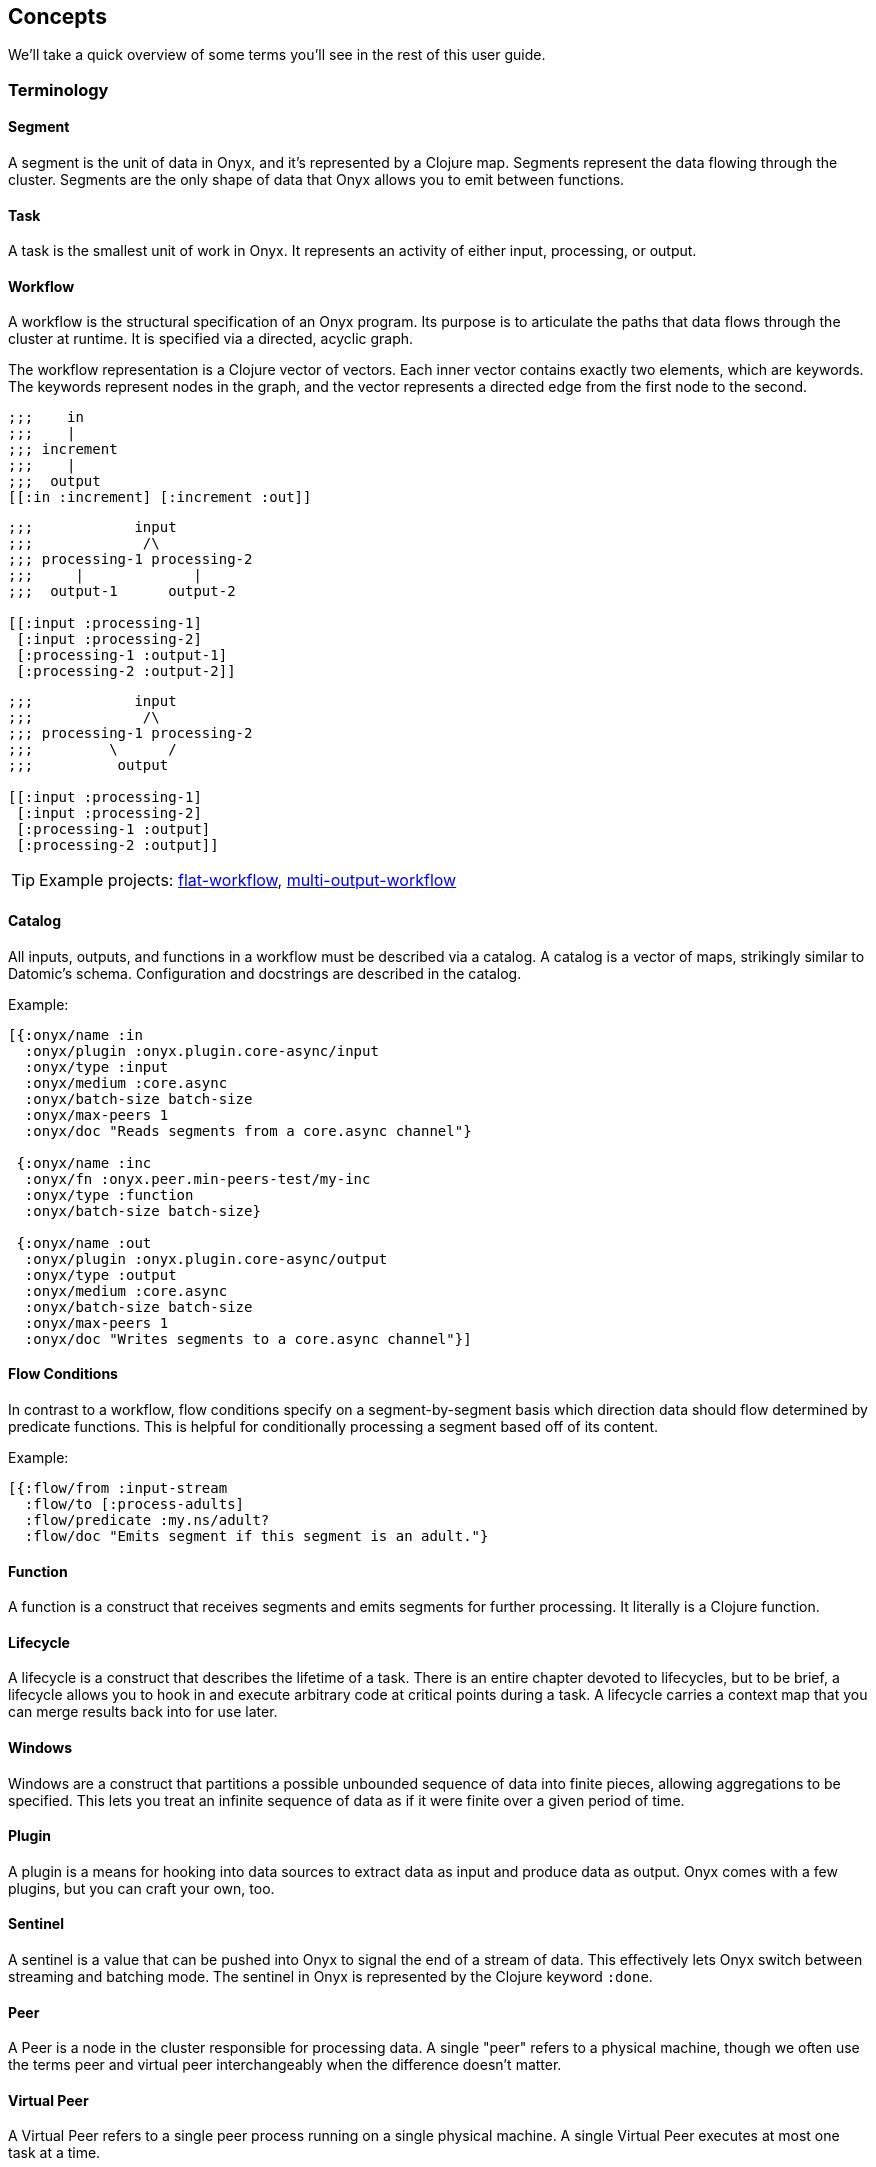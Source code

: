 ## Concepts

We'll take a quick overview of some terms you'll see in the rest of this user guide.

### Terminology

#### Segment

A segment is the unit of data in Onyx, and it's represented by a Clojure map. Segments represent the data flowing through the cluster. Segments are the only shape of data that Onyx allows you to emit between functions.

#### Task

A task is the smallest unit of work in Onyx. It represents an activity of either input, processing, or output.

#### Workflow

A workflow is the structural specification of an Onyx program. Its purpose is to articulate the paths that data flows through the cluster at runtime. It is specified via a directed, acyclic graph.

The workflow representation is a Clojure vector of vectors. Each inner vector contains exactly two elements, which are keywords. The keywords represent nodes in the graph, and the vector represents a directed edge from the first node to the second.

```clojure
;;;    in
;;;    |
;;; increment
;;;    |
;;;  output
[[:in :increment] [:increment :out]]
```

```clojure
;;;            input
;;;             /\
;;; processing-1 processing-2
;;;     |             |
;;;  output-1      output-2

[[:input :processing-1]
 [:input :processing-2]
 [:processing-1 :output-1]
 [:processing-2 :output-2]]
```

```clojure
;;;            input
;;;             /\
;;; processing-1 processing-2
;;;         \      /
;;;          output

[[:input :processing-1]
 [:input :processing-2]
 [:processing-1 :output]
 [:processing-2 :output]]
```

TIP: Example projects: https://github.com/onyx-platform/onyx-examples/tree/0.9.x/flat-workflow[flat-workflow], https://github.com/onyx-platform/onyx-examples/tree/0.9.x/multi-output-workflow[multi-output-workflow]

#### Catalog

All inputs, outputs, and functions in a workflow must be described via a catalog. A catalog is a vector of maps, strikingly similar to Datomic’s schema. Configuration and docstrings are described in the catalog.

Example:

```clojure
[{:onyx/name :in
  :onyx/plugin :onyx.plugin.core-async/input
  :onyx/type :input
  :onyx/medium :core.async
  :onyx/batch-size batch-size
  :onyx/max-peers 1
  :onyx/doc "Reads segments from a core.async channel"}

 {:onyx/name :inc
  :onyx/fn :onyx.peer.min-peers-test/my-inc
  :onyx/type :function
  :onyx/batch-size batch-size}

 {:onyx/name :out
  :onyx/plugin :onyx.plugin.core-async/output
  :onyx/type :output
  :onyx/medium :core.async
  :onyx/batch-size batch-size
  :onyx/max-peers 1
  :onyx/doc "Writes segments to a core.async channel"}]
```

#### Flow Conditions

In contrast to a workflow, flow conditions specify on a segment-by-segment basis which direction data should flow determined by predicate functions. This is helpful for conditionally processing a segment based off of its content.

Example:

```clojure
[{:flow/from :input-stream
  :flow/to [:process-adults]
  :flow/predicate :my.ns/adult?
  :flow/doc "Emits segment if this segment is an adult."}
```

#### Function

A function is a construct that receives segments and emits segments for further processing. It literally is a Clojure function.

#### Lifecycle

A lifecycle is a construct that describes the lifetime of a task. There is an entire chapter devoted to lifecycles, but to be brief, a lifecycle allows you to hook in and execute arbitrary code at critical points during a task. A lifecycle carries a context map that you can merge results back into for use later.

#### Windows

Windows are a construct that partitions a possible unbounded sequence of data into finite pieces, allowing aggregations to be specified. This lets you treat an infinite sequence of data as if it were finite over a given period of time.

#### Plugin

A plugin is a means for hooking into data sources to extract data as input and produce data as output. Onyx comes with a few plugins, but you can craft your own, too.

#### Sentinel

A sentinel is a value that can be pushed into Onyx to signal the end of a stream of data. This effectively lets Onyx switch between streaming and batching mode. The sentinel in Onyx is represented by the Clojure keyword `:done`.

#### Peer

A Peer is a node in the cluster responsible for processing data. A single "peer" refers to a physical machine, though we often use the terms peer and virtual peer interchangeably when the difference doesn't matter.

#### Virtual Peer

A Virtual Peer refers to a single peer process running on a single physical machine. A single Virtual Peer executes at most one task at a time.

#### Job

A job is the collection of a workflow, catalog, flow conditions, lifecycles, and execution parameters. A job is most coarse unit of work, and every task is associated with exactly one job - hence a peer can only be working at most one job at any given time.
